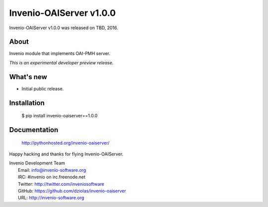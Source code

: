 ==========================
 Invenio-OAIServer v1.0.0
==========================

Invenio-OAIServer v1.0.0 was released on TBD, 2016.

About
-----

Invenio module that implements OAI-PMH server.

*This is an experimental developer preview release.*

What's new
----------

- Initial public release.

Installation
------------

   $ pip install invenio-oaiserver==1.0.0

Documentation
-------------

   http://pythonhosted.org/invenio-oaiserver/

Happy hacking and thanks for flying Invenio-OAIServer.

| Invenio Development Team
|   Email: info@invenio-software.org
|   IRC: #invenio on irc.freenode.net
|   Twitter: http://twitter.com/inveniosoftware
|   GitHub: https://github.com/dziolas/invenio-oaiserver
|   URL: http://invenio-software.org
